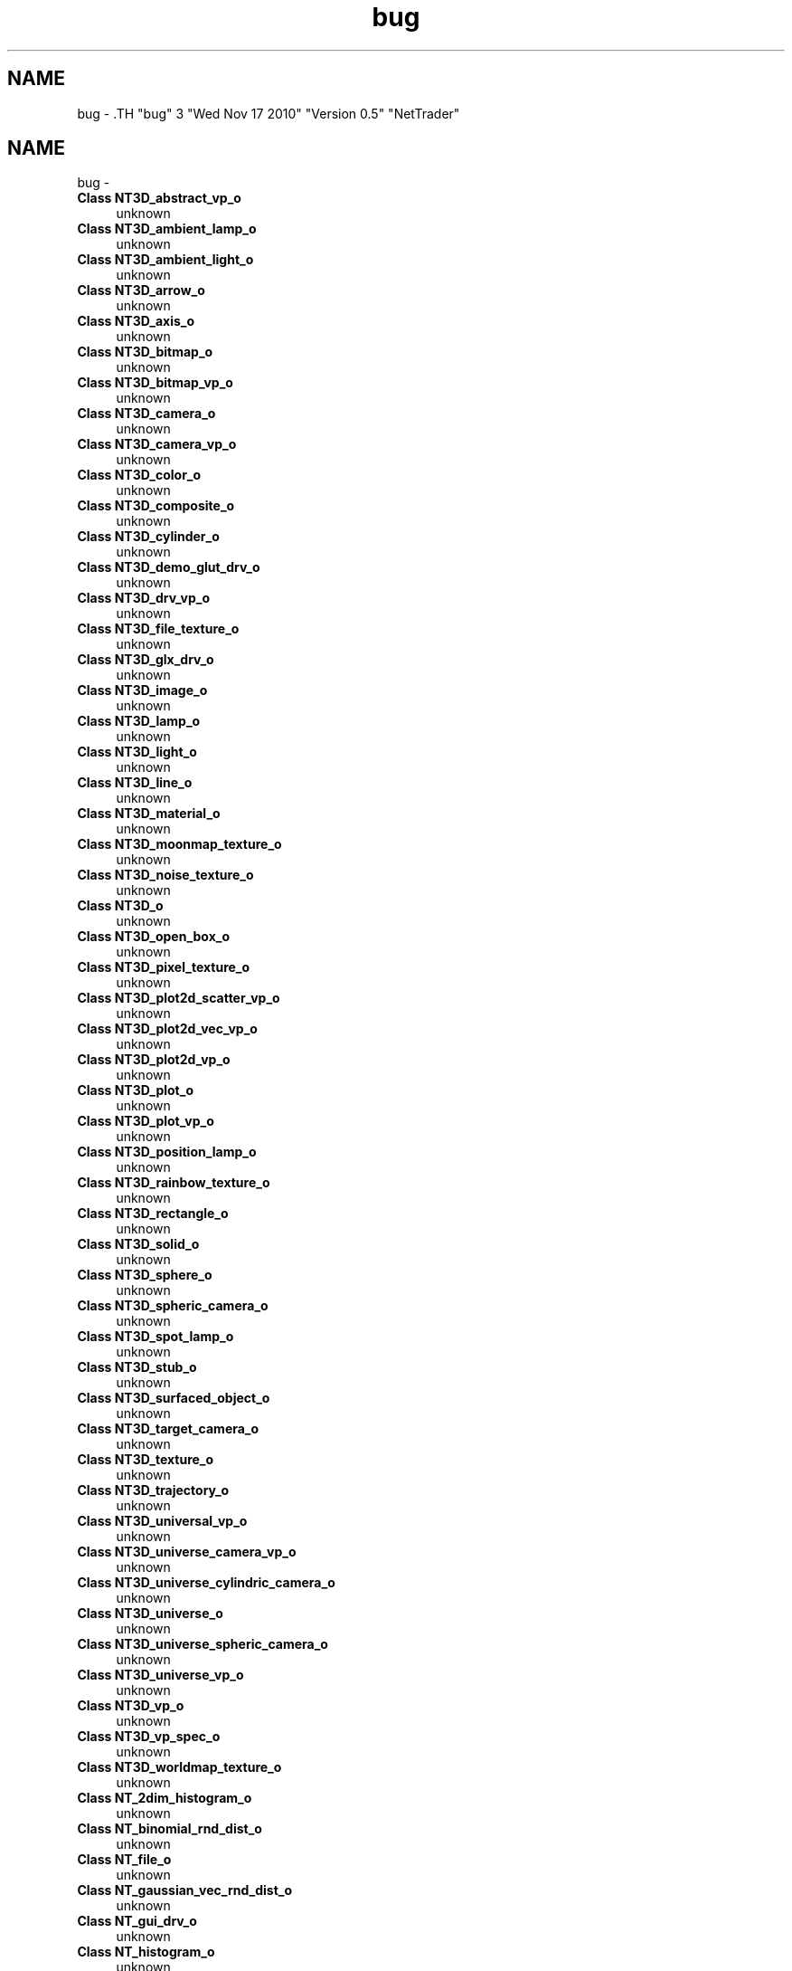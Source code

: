 .TH "bug" 3 "Wed Nov 17 2010" "Version 0.5" "NetTrader" \" -*- nroff -*-
.ad l
.nh
.SH NAME
bug \- .TH "bug" 3 "Wed Nov 17 2010" "Version 0.5" "NetTrader" \" -*- nroff -*-
.ad l
.nh
.SH NAME
bug \-  
.IP "\fBClass \fBNT3D_abstract_vp_o\fP \fP" 1c
unknown 
.PP
.PP
 
.IP "\fBClass \fBNT3D_ambient_lamp_o\fP \fP" 1c
unknown 
.PP
.PP
 
.IP "\fBClass \fBNT3D_ambient_light_o\fP \fP" 1c
unknown 
.PP
.PP
 
.IP "\fBClass \fBNT3D_arrow_o\fP \fP" 1c
unknown 
.PP
.PP
 
.IP "\fBClass \fBNT3D_axis_o\fP \fP" 1c
unknown 
.PP
.PP
 
.IP "\fBClass \fBNT3D_bitmap_o\fP \fP" 1c
unknown 
.PP
.PP
 
.IP "\fBClass \fBNT3D_bitmap_vp_o\fP \fP" 1c
unknown 
.PP
.PP
 
.IP "\fBClass \fBNT3D_camera_o\fP \fP" 1c
unknown 
.PP
.PP
 
.IP "\fBClass \fBNT3D_camera_vp_o\fP \fP" 1c
unknown 
.PP
.PP
 
.IP "\fBClass \fBNT3D_color_o\fP \fP" 1c
unknown 
.PP
.PP
 
.IP "\fBClass \fBNT3D_composite_o\fP \fP" 1c
unknown 
.PP
.PP
 
.IP "\fBClass \fBNT3D_cylinder_o\fP \fP" 1c
unknown 
.PP
.PP
 
.IP "\fBClass \fBNT3D_demo_glut_drv_o\fP \fP" 1c
unknown 
.PP
.PP
 
.IP "\fBClass \fBNT3D_drv_vp_o\fP \fP" 1c
unknown 
.PP
.PP
 
.IP "\fBClass \fBNT3D_file_texture_o\fP \fP" 1c
unknown 
.PP
.PP
 
.IP "\fBClass \fBNT3D_glx_drv_o\fP \fP" 1c
unknown 
.PP
.PP
 
.IP "\fBClass \fBNT3D_image_o\fP \fP" 1c
unknown 
.PP
.PP
 
.IP "\fBClass \fBNT3D_lamp_o\fP \fP" 1c
unknown 
.PP
.PP
 
.IP "\fBClass \fBNT3D_light_o\fP \fP" 1c
unknown 
.PP
.PP
 
.IP "\fBClass \fBNT3D_line_o\fP \fP" 1c
unknown 
.PP
.PP
 
.IP "\fBClass \fBNT3D_material_o\fP \fP" 1c
unknown 
.PP
.PP
 
.IP "\fBClass \fBNT3D_moonmap_texture_o\fP \fP" 1c
unknown 
.PP
.PP
 
.IP "\fBClass \fBNT3D_noise_texture_o\fP \fP" 1c
unknown 
.PP
.PP
 
.IP "\fBClass \fBNT3D_o\fP \fP" 1c
unknown 
.PP
.PP
 
.IP "\fBClass \fBNT3D_open_box_o\fP \fP" 1c
unknown 
.PP
.PP
 
.IP "\fBClass \fBNT3D_pixel_texture_o\fP \fP" 1c
unknown 
.PP
.PP
 
.IP "\fBClass \fBNT3D_plot2d_scatter_vp_o\fP \fP" 1c
unknown 
.PP
.PP
 
.IP "\fBClass \fBNT3D_plot2d_vec_vp_o\fP \fP" 1c
unknown 
.PP
.PP
 
.IP "\fBClass \fBNT3D_plot2d_vp_o\fP \fP" 1c
unknown 
.PP
.PP
 
.IP "\fBClass \fBNT3D_plot_o\fP \fP" 1c
unknown 
.PP
.PP
 
.IP "\fBClass \fBNT3D_plot_vp_o\fP \fP" 1c
unknown 
.PP
.PP
 
.IP "\fBClass \fBNT3D_position_lamp_o\fP \fP" 1c
unknown 
.PP
.PP
 
.IP "\fBClass \fBNT3D_rainbow_texture_o\fP \fP" 1c
unknown 
.PP
.PP
 
.IP "\fBClass \fBNT3D_rectangle_o\fP \fP" 1c
unknown 
.PP
.PP
 
.IP "\fBClass \fBNT3D_solid_o\fP \fP" 1c
unknown 
.PP
.PP
 
.IP "\fBClass \fBNT3D_sphere_o\fP \fP" 1c
unknown 
.PP
.PP
 
.IP "\fBClass \fBNT3D_spheric_camera_o\fP \fP" 1c
unknown 
.PP
.PP
 
.IP "\fBClass \fBNT3D_spot_lamp_o\fP \fP" 1c
unknown 
.PP
.PP
 
.IP "\fBClass \fBNT3D_stub_o\fP \fP" 1c
unknown 
.PP
.PP
 
.IP "\fBClass \fBNT3D_surfaced_object_o\fP \fP" 1c
unknown 
.PP
.PP
 
.IP "\fBClass \fBNT3D_target_camera_o\fP \fP" 1c
unknown 
.PP
.PP
 
.IP "\fBClass \fBNT3D_texture_o\fP \fP" 1c
unknown 
.PP
.PP
 
.IP "\fBClass \fBNT3D_trajectory_o\fP \fP" 1c
unknown 
.PP
.PP
 
.IP "\fBClass \fBNT3D_universal_vp_o\fP \fP" 1c
unknown 
.PP
.PP
 
.IP "\fBClass \fBNT3D_universe_camera_vp_o\fP \fP" 1c
unknown 
.PP
.PP
 
.IP "\fBClass \fBNT3D_universe_cylindric_camera_o\fP \fP" 1c
unknown 
.PP
.PP
 
.IP "\fBClass \fBNT3D_universe_o\fP \fP" 1c
unknown 
.PP
.PP
 
.IP "\fBClass \fBNT3D_universe_spheric_camera_o\fP \fP" 1c
unknown 
.PP
.PP
 
.IP "\fBClass \fBNT3D_universe_vp_o\fP \fP" 1c
unknown 
.PP
.PP
 
.IP "\fBClass \fBNT3D_vp_o\fP \fP" 1c
unknown 
.PP
.PP
 
.IP "\fBClass \fBNT3D_vp_spec_o\fP \fP" 1c
unknown 
.PP
.PP
 
.IP "\fBClass \fBNT3D_worldmap_texture_o\fP \fP" 1c
unknown 
.PP
.PP
 
.IP "\fBClass \fBNT_2dim_histogram_o\fP \fP" 1c
unknown 
.PP
.PP
 
.IP "\fBClass \fBNT_binomial_rnd_dist_o\fP \fP" 1c
unknown 
.PP
.PP
 
.IP "\fBClass \fBNT_file_o\fP \fP" 1c
unknown 
.PP
.PP
 
.IP "\fBClass \fBNT_gaussian_vec_rnd_dist_o\fP \fP" 1c
unknown 
.PP
.PP
 
.IP "\fBClass \fBNT_gui_drv_o\fP \fP" 1c
unknown 
.PP
.PP
 
.IP "\fBClass \fBNT_histogram_o\fP \fP" 1c
unknown 
.PP
.PP
 
.IP "\fBClass \fBNT_id_management_o\fP \fP" 1c
unknown 
.PP
.PP
 
.IP "\fBClass \fBNT_image_o\fP \fP" 1c
unknown 
.PP
.PP
 
.IP "\fBClass \fBNT_multidim_array_o< T >\fP \fP" 1c
unknown 
.PP
.PP
 
.IP "\fBMember \fBNT_multidim_array_o< T >::Elem\fP(NTsize index1...) \fP" 1c
unknown 
.PP
.PP
 
.IP "\fBMember \fBNT_multidim_array_o< T >::Elem\fP(const vector< NTsize > &coordinateVec) \fP" 1c
unknown 
.PP
.PP
 
.IP "\fBMember \fBNT_multidim_array_o< T >::ElemByIndex\fP(NTsize index) const  \fP" 1c
unknown 
.PP
.PP
 
.IP "\fBClass \fBNT_multidim_histogram_o\fP \fP" 1c
unknown 
.PP
.PP
 
.IP "\fBClass \fBNT_ring_buffer_o< T >\fP \fP" 1c
unknown 
.PP
.PP
 
.IP "\fBClass \fBNT_sequential_statistics_o\fP \fP" 1c
unknown 
.PP
.PP
 
.IP "\fBClass \fBNT_simple_markov_o\fP \fP" 1c
unknown 
.PP
.PP
 
.IP "\fBClass \fBNT_uniform_vec_rnd_dist_o\fP \fP" 1c
unknown 
.PP
.PP
 
.IP "\fBClass \fBNT_vec_rnd_dist_o\fP \fP" 1c
unknown 
.PP
.PP
 
.IP "\fBClass \fBNTBP_channels_current_o\fP \fP" 1c
unknown 
.PP
.PP
 
.IP "\fBClass \fBNTBP_colbert_axonal_sodium_multi_current_o\fP \fP" 1c
unknown 
.PP
.PP
 
.IP "\fBClass \fBNTBP_custom_cylindrical_compartment_o\fP \fP" 1c
unknown 
.PP
.PP
 
.IP "\fBClass \fBNTBP_cylindrical_compartment_o\fP \fP" 1c
unknown 
.PP
.PP
 
.IP "\fBMember \fBNTBP_DEBUG\fP \fP" 1c
unknown 
.PP
.PP
 
.IP "\fBClass \fBNTBP_hh_current_o\fP \fP" 1c
unknown 
.PP
.PP
 
.IP "\fBClass \fBNTBP_hh_sga_leak_current_o\fP \fP" 1c
unknown 
.PP
.PP
 
.IP "\fBClass \fBNTBP_hh_sga_potassium_current_o\fP \fP" 1c
unknown 
.PP
.PP
 
.IP "\fBClass \fBNTBP_hh_sga_sodium_current_o\fP \fP" 1c
unknown 
.PP
.PP
 
.IP "\fBClass \fBNTBP_hranvier_sodium_multi_current_o\fP \fP" 1c
unknown 
.PP
.PP
 
.IP "\fBClass \fBNTBP_ion_channels_o\fP \fP" 1c
unknown 
.PP
.PP
 
.IP "\fBClass \fBNTBP_k_only_sga_cylindrical_compartment_o\fP \fP" 1c
unknown 
.PP
.PP
 
.IP "\fBClass \fBNTBP_membrane_compartment_o\fP \fP" 1c
unknown 
.PP
.PP
 
.IP "\fBClass \fBNTBP_membrane_compartment_sequence_o\fP \fP" 1c
unknown 
.PP
.PP
 
.IP "\fBClass \fBNTBP_membrane_current_o\fP \fP" 1c
unknown 
.PP
.PP
 
.IP "\fBClass \fBNTBP_membrane_o\fP \fP" 1c
unknown 
.PP
.PP
 
.IP "\fBClass \fBNTBP_membrane_patch_o\fP \fP" 1c
unknown 
.PP
.PP
 
.IP "\fBClass \fBNTBP_multi_current_o\fP \fP" 1c
unknown 
.PP
.PP
 
.IP "\fBClass \fBNTBP_multi_sodium_current_o\fP \fP" 1c
unknown 
.PP
.PP
 
.IP "\fBClass \fBNTBP_na_only_sga_cylindrical_compartment_o\fP \fP" 1c
unknown 
.PP
.PP
 
.IP "\fBMember \fBNTBP_object_o::UpdateTimeStep\fP(NTreal newSuggestedTimeStep) \fP" 1c
unknown 
.PP
.PP
 
.IP "\fBClass \fBNTBP_patlak_sodium_ion_channels_o\fP \fP" 1c
unknown 
.PP
.PP
 
.IP "\fBClass \fBNTBP_patlak_sodium_multi_current_o\fP \fP" 1c
unknown 
.PP
.PP
 
.IP "\fBClass \fBNTBP_potassium_ion_channels_o\fP \fP" 1c
unknown 
.PP
.PP
 
.IP "\fBClass \fBNTBP_sga_cylindrical_compartment_o\fP \fP" 1c
unknown 
.PP
.PP
 
.IP "\fBClass \fBNTBP_sga_sodium_current_o\fP \fP" 1c
unknown 
.PP
.PP
 
.IP "\fBClass \fBNTBP_simple_myelinated_cylindrical_compartment_o\fP \fP" 1c
unknown 
.PP
.PP
 
.IP "\fBClass \fBNTBP_simple_ranvier_cylindrical_compartment_o\fP \fP" 1c
unknown 
.PP
.PP
 
.IP "\fBClass \fBNTBP_sodium_ion_channels_o\fP \fP" 1c
unknown 
.PP
.PP
 
.IP "\fBClass \fBNTBP_spherical_compartment_o\fP \fP" 1c
unknown 
.PP
.PP
 
.IP "\fBClass \fBNTBP_tridiag_solver_o\fP \fP" 1c
unknown 
.PP
.PP
 
.IP "\fBMember \fBNTComputePLogP\fP(NTreal prob) \fP" 1c
unknown 
.PP
.PP
 
.IP "\fBClass \fBNTG_edge_o\fP \fP" 1c
unknown 
.PP
.PP
 
.IP "\fBClass \fBNTG_matrix_graph_o\fP \fP" 1c
unknown 
.PP
.PP
 
.IP "\fBMember \fBNTG_MAX_NODES_IN_GRAPH\fP \fP" 1c
unknown 
.PP
.PP
 
.IP "\fBClass \fBNTG_neighbour_ring_graph_o\fP \fP" 1c
unknown 
.PP
.PP
 
.IP "\fBClass \fBNTG_node_o\fP \fP" 1c
unknown 
.PP
.PP
 
.IP "\fBClass \fBNTG_random_graph_o\fP \fP" 1c
unknown 
.PP
.PP
 
.IP "\fBClass \fBNTG_random_ring_graph_o\fP \fP" 1c
unknown 
.PP
.PP
 
.IP "\fBClass \fBNTG_undirected_graph_o\fP \fP" 1c
unknown 
.PP
.PP
 
.IP "\fBClass \fBNTG_value_node_o\fP \fP" 1c
unknown 
.PP

